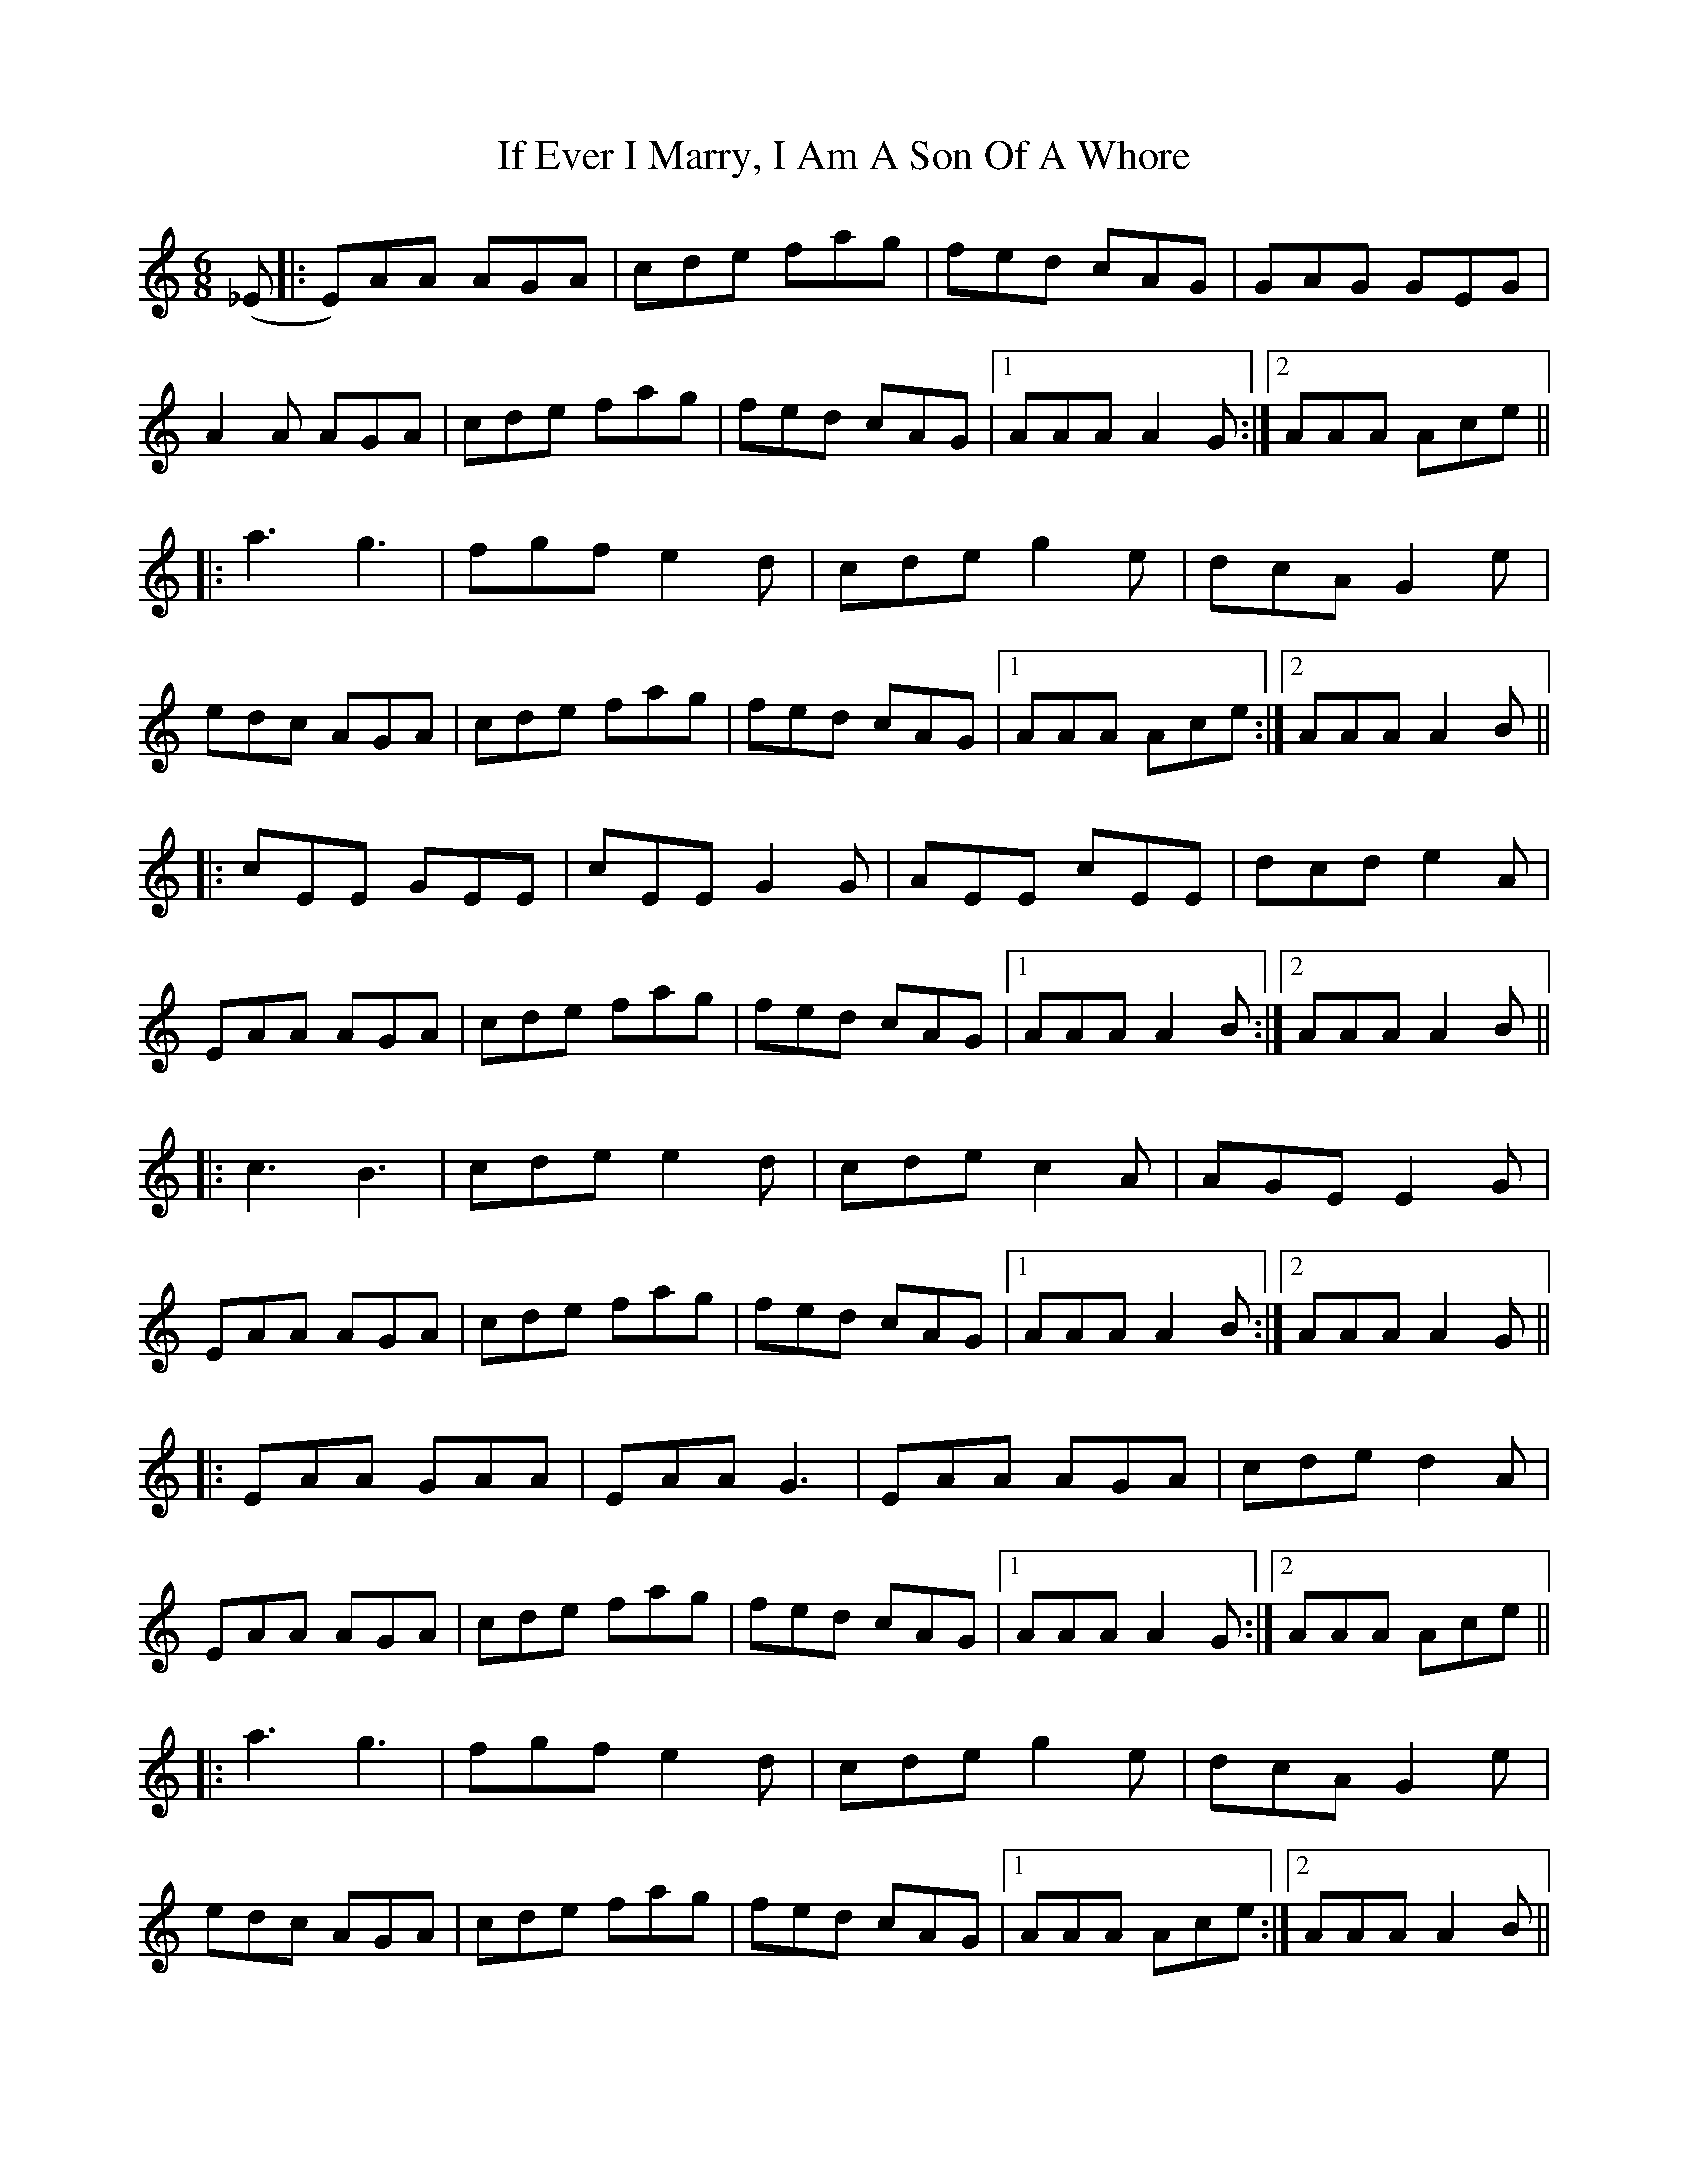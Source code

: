 X: 18763
T: If Ever I Marry, I Am A Son Of A Whore
R: jig
M: 6/8
K: Aminor
(_E|:E)AA AGA|cde fag|fed cAG|GAG GEG|
A2A AGA|cde fag|fed cAG|1 AAA A2G:|2 AAA Ace||
|:a3 g3|fgf e2d|cde g2e|dcA G2e|
edc AGA|cde fag|fed cAG|1 AAA Ace:|2 AAA A2B||
|:cEE GEE|cEE G2G|AEE cEE|dcd e2A|
EAA AGA|cde fag|fed cAG|1 AAA A2B:|2 AAA A2B||
|:c3 B3|cde e2d|cde c2A|AGE E2G|
EAA AGA|cde fag|fed cAG|1 AAA A2B:|2 AAA A2G||
|:EAA GAA|EAA G3|EAA AGA|cde d2A|
EAA AGA|cde fag|fed cAG|1 AAA A2G:|2 AAA Ace||
|:a3 g3|fgf e2d|cde g2e|dcA G2e|
edc AGA|cde fag|fed cAG|1 AAA Ace:|2 AAA A2B||

